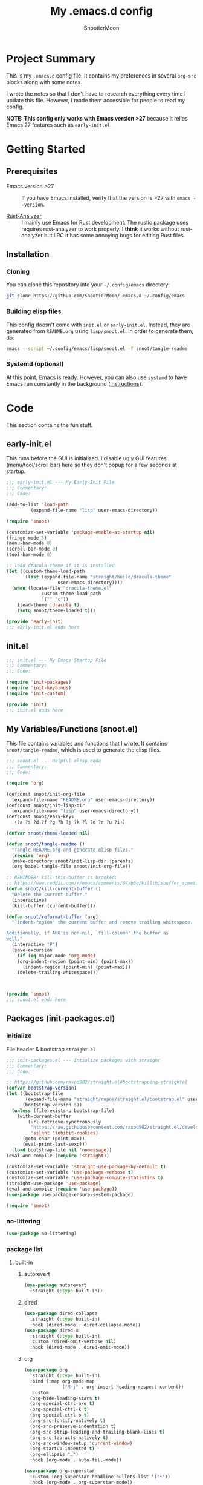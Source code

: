 #+title: My .emacs.d config
#+author: SnootierMoon
#+description: Pog

* Project Summary
This is my =.emacs.d= config file.  It contains my preferences in
several =org-src= blocks along with some notes.

I wrote the notes so that I don't have to research everything every
time I update this file.  However, I made them accessible for people
to read my config.

*NOTE: This config only works with Emacs version >27* because it
relies Emacs 27 features such as =early-init.el=.
* Getting Started
** Prerequisites
- Emacs version >27 :: If you have Emacs installed, verify that the
  version is >27 with =emacs --version=.

- [[https://github.com/rust-analyzer/rust-analyzer][Rust-Analyzer]] :: I mainly use Emacs for Rust development.
  The rustic package uses requires rust-analyzer
  to work properly.  I *think* it works without rust-analyzer but
  IIRC it has some annoying bugs for editing Rust files.
** Installation
*** Cloning
You can clone this repository into your =~/.config/emacs= directory:
#+begin_src bash
git clone https://github.com/SnootierMoon/.emacs.d ~/.config/emacs
#+end_src
*** Building elisp files
This config doesn't come with =init.el= or =early-init.el=.  Instead,
they are generated from =README.org= using =lisp/snoot.el=.  In order
to generate them, do:
#+begin_src bash
emacs --script ~/.config/emacs/lisp/snoot.el -f snoot/tangle-readme
#+end_src
*** Systemd (optional)
At this point, Emacs is ready.  However, you can also use =systemd= to
have Emacs run constantly in the background ([[https://emacsredux.com/blog/2020/07/16/running-emacs-with-systemd/][instructions]]).
* Code
This section contains the fun stuff.
** early-init.el
This runs before the GUI is initialized.  I disable ugly GUI features
(menu/tool/scroll bar) here so they don't popup for a few seconds at
startup.
#+begin_src emacs-lisp :tangle early-init.el
;;; early-init.el --- My Early-Init File
;;; Commentary:
;;; Code:

(add-to-list 'load-path
	     (expand-file-name "lisp" user-emacs-directory))

(require 'snoot)

(customize-set-variable 'package-enable-at-startup nil)
(fringe-mode 5)
(menu-bar-mode 0)
(scroll-bar-mode 0)
(tool-bar-mode 0)

;; load dracula-theme if it is installed
(let ((custom-theme-load-path
       (list (expand-file-name "straight/build/dracula-theme"
			       user-emacs-directory))))
  (when (locate-file "dracula-theme.el"
		     custom-theme-load-path
		     '("" "c"))
    (load-theme 'dracula t)
    (setq snoot/theme-loaded t)))

(provide 'early-init)
;;; early-init.el ends here
#+end_src
** init.el
#+begin_src emacs-lisp :tangle init.el
;;; init.el --- My Emacs Startup File
;;; Commentary:
;;; Code:

(require 'init-packages)
(require 'init-keybinds)
(require 'init-custom)

(provide 'init)
;;; init.el ends here
#+end_src
** My Variables/Functions (snoot.el)
This file contains variables and functions that I wrote.  It contains
=snoot/tangle-readme=, which is used to generate the elisp files.
#+begin_src emacs-lisp :tangle lisp/snoot.el
;;; snoot.el --- Helpful elisp code
;;; Commentary:
;;; Code:

(require 'org)

(defconst snoot/init-org-file
  (expand-file-name "README.org" user-emacs-directory))
(defconst snoot/init-lisp-dir
  (expand-file-name "lisp" user-emacs-directory))
(defconst snoot/easy-keys
  '(?a ?s ?d ?f ?g ?h ?j ?k ?l ?e ?r ?u ?i))

(defvar snoot/theme-loaded nil)

(defun snoot/tangle-readme ()
  "Tangle README.org and generate elisp files."
  (require 'org)
  (make-directory snoot/init-lisp-dir :parents)
  (org-babel-tangle-file snoot/init-org-file))

;; REMINDER: kill-this-buffer is bronked:
;; https://www.reddit.com/r/emacs/comments/64xb3q/killthisbuffer_sometimes_just_stops_working/
(defun snoot/kill-current-buffer ()
  "Delete the current buffer."
  (interactive)
  (kill-buffer (current-buffer)))

(defun snoot/reformat-buffer (arg)
  "`indent-region' the current buffer and remove trailing whitespace.

Additionally, if ARG is non-nil, `fill-column' the buffer as
well."
  (interactive "P")
  (save-excursion
    (if (eq major-mode 'org-mode)
	(org-indent-region (point-min) (point-max))
      (indent-region (point-min) (point-max)))
    (delete-trailing-whitespace)))



(provide 'snoot)
;;; snoot.el ends here
#+end_src
** Packages (init-packages.el)
:PROPERTIES:
:header-args: :tangle lisp/init-packages.el
:END:
*** initialize
File header & bootstrap =straight.el=
#+begin_src emacs-lisp
;;; init-packages.el --- Intialize packages with straight
;;; Commentary:
;;; Code:

;; https://github.com/raxod502/straight.el#bootstrapping-straightel
(defvar bootstrap-version)
(let ((bootstrap-file
       (expand-file-name "straight/repos/straight.el/bootstrap.el" user-emacs-directory))
      (bootstrap-version 5))
  (unless (file-exists-p bootstrap-file)
    (with-current-buffer
        (url-retrieve-synchronously
         "https://raw.githubusercontent.com/raxod502/straight.el/develop/install.el"
         'silent 'inhibit-cookies)
      (goto-char (point-max))
      (eval-print-last-sexp)))
  (load bootstrap-file nil 'nomessage))
(eval-and-compile (require 'straight))

(customize-set-variable 'straight-use-package-by-default t)
(customize-set-variable 'use-package-verbose t)
(customize-set-variable 'use-package-compute-statistics t)
(straight-use-package 'use-package)
(eval-and-compile (require 'use-package))
(use-package use-package-ensure-system-package)

(require 'snoot)
#+end_src
*** no-littering
#+begin_src emacs-lisp
(use-package no-littering)
#+end_src
*** package list
**** built-in
***** autorevert
#+begin_src emacs-lisp
(use-package autorevert
  :straight (:type built-in))
#+end_src
***** dired
#+begin_src emacs-lisp
(use-package dired-collapse
  :straight (:type built-in)
  :hook (dired-mode . dired-collapse-mode))
(use-package dired-x
  :straight (:type built-in)
  :custom (dired-omit-verbose nil)
  :hook (dired-mode . dired-omit-mode))
#+end_src
***** org
#+begin_src emacs-lisp
(use-package org
  :straight (:type built-in)
  :bind (:map org-mode-map
              ("M-j" . org-insert-heading-respect-content))
  :custom
  (org-hide-leading-stars t)
  (org-special-ctrl-a/e t)
  (org-special-ctrl-k t)
  (org-special-ctrl-o t)
  (org-src-fontify-natively t)
  (org-src-preserve-indentation t)
  (org-src-strip-leading-and-trailing-blank-lines t)
  (org-src-tab-acts-natively t)
  (org-src-window-setup 'current-window)
  (org-startup-indented t)
  (org-ellipsis "…")
  :hook (org-mode . auto-fill-mode))

(use-package org-superstar
  :custom (org-superstar-headline-bullets-list '("•"))
  :hook (org-mode . org-superstar-mode))
#+end_src
***** files
#+begin_src emacs-lisp
(use-package files
  :straight (:type built-in)
  :custom
  (backup-by-copying t)
  (delete-old-versions t)
  (kept-new-versions 6)
  (kept-old-versions 2)
  (require-final-newline t)
  (version-control t)
  (view-read-only t))
#+end_src
***** server
#+begin_src emacs-lisp
(use-package server
  :straight nil
  :defer 0.4
  :config (or (server-running-p) (server-mode))
  :hook (server-switch . raise-frame))
#+end_src
**** light
***** avy
#+begin_src emacs-lisp
(use-package avy
  :bind ("C-;" . avy-goto-char)
  :custom (avy-keys snoot/easy-keys))

(use-package ace-window
  :bind ("M-o" . ace-window)
  :custom
  (aw-dispatch-always t)
  (aw-keys snoot/easy-keys))
#+end_src
***** dashboard
#+begin_src emacs-lisp
(use-package dashboard
  :config
  (dashboard-setup-startup-hook)
  :custom
  (dashboard-set-heading-icons t)
  (dashboard-set-file-icons t)
  (dashboard-set-init-info t)
  (dashboard-items '((recents  . 5)
                     (projects . 5)
                     (agenda . 5)))
  (initial-buffer-choice #'dashboard-refresh-buffer))
#+end_src
***** disable-mouse
#+begin_src emacs-lisp
(use-package disable-mouse
  :init (global-disable-mouse-mode t))
#+end_src
***** dracula
#+begin_src emacs-lisp
(use-package dracula-theme
  :init
  (unless snoot/theme-loaded
    (setq snoot/theme-loaded t)
    (load-theme 'dracula t)))
#+end_src
***** ibuffer
#+begin_src emacs-lisp
(use-package ibuffer
  :bind ("C-x C-b" . ibuffer-other-window))
#+end_src
***** powerline
#+begin_src emacs-lisp
(use-package powerline
  :init (powerline-center-theme))
#+end_src
***** which-key
#+begin_src emacs-lisp
(use-package which-key
  :init (which-key-mode)
  :custom
  (which-key-allow-imprecise-fit nil)
  (which-key-idle-delay 0.3))
#+end_src
***** yasnippet
#+begin_src emacs-lisp
(use-package yasnippet
  :commands yas-reload-all
  :config (yas-reload-all)
  :hook
  (prog-mode . yas-minor-mode)
  (text-mode . yas-minor-mode))

(use-package yasnippet-snippets)
#+end_src
**** heavy
***** magit
#+begin_src emacs-lisp
(use-package forge)

(use-package magit)
#+end_src
***** flycheck
#+begin_src emacs-lisp
(use-package flycheck
  :custom (flycheck-emacs-lisp-load-path 'inherit)
  :hook (prog-mode . flycheck-mode))
#+end_src
***** projectile
#+begin_src
(use-package projectile
  :bind-keymap ("C-c p" . projectile-command-map)
  :init (projectile-mode t))
#+end_src
***** company
#+begin_src emacs-lisp
(use-package company
  :custom (company-dabbrev-dowcase 0)
  :hook
  (prog-mode . company-mode)
  (text-mode . company-mode))
#+end_src
***** lsp
#+begin_src emacs-lisp
(use-package lsp-mode
  :commands lsp
  :custom
  (lsp-rust-analyzer-cargo-watch-command "clippy")
  (lsp-eldoc-render-all t)
  (lsp-idle-delay 0.6)
  (lsp-rust-analyzer-server-display-inlay-hints t))

(use-package lsp-ui
  :custom
  (lsp-ui-peek-always-show t)
  (lsp-ui-sideline-show-hover t)
  (lsp-ui-doc-enable nil)
  :hook (lsp-mode . lsp-ui-mode))
#+end_src
***** ivy
#+begin_src emacs-lisp
(use-package ivy
  :commands ivy-mode
  :init (ivy-mode 1)
  :custom
  (ivy-count-format "%d/%d ")
  (ivy-extra-directories nil)
  (ivy-use-virtual-buffers t))

(use-package counsel
  :commands counsel-mode
  :init (counsel-mode 1)
  :custom
  (counsel-find-file-ignore-regexp
   "^\\(\\(.+\\/\\)*\\(\\.#.+\\|#.+#\\)\\|.+\\/build\\/.+\\)$"))

(use-package swiper
  :commands swiper
  :bind ("C-s" . swiper))

(use-package counsel-projectile)

;; apparently order matters:
;; https://github.com/seagle0128/all-the-icons-ivy-rich#use-package
(use-package all-the-icons-ivy-rich
  :init (all-the-icons-ivy-rich-mode 1)
  :custom (all-the-icons-ivy-rich-icon-size 0.8))

(use-package ivy-rich
  :init (ivy-rich-mode 1)
  :config (setcdr (assq t ivy-format-functions-alist) #'ivy-format-function-line))
#+end_src
***** rustic
#+begin_src emacs-lisp
(use-package rustic
  :custom (rustic-format-on-save t))
#+end_src
*** footer
#+begin_src emacs-lisp
(provide 'init-packages)
;;; init-packages.el ends here
#+end_src
** Keybinds (init-keybinds.el)
#+begin_src emacs-lisp :tangle lisp/init-keybinds.el
;;; init-keybinds.el --- Enable my keybinds
;;; Commentary:
;;; Code:

(define-minor-mode hardcore-keys-mode
  "Hardcore mode"
  :global t
  :lighter " hc"
  :keymap '(([backspace] . ignore)
            ([down] . ignore)
            ([left] . ignore)
            ([return] . god-mode)
            ([right] . ignore)
            ([tab] . ignore)
            ([up] . ignore)
            ([?\C-c ?\h] . help-command))
  :after-hook
  (define-key key-translation-map [?\C-h]
    (when hardcore-keys-mode
      [?\C-?])))

(hardcore-keys-mode 1)

(global-set-key (kbd "C-c e i") #'snoot/reformat-buffer)
(global-set-key (kbd "C-c e s") #'sort-lines)
(global-set-key (kbd "C-c i f")
		(lambda () (interactive) (find-file snoot/init-org-file)))
(global-set-key (kbd "C-c i l") #'use-package-report)
(global-set-key (kbd "C-c r d") #'diff-buffer-with-file)
(global-set-key (kbd "C-c r r") #'recover-this-file)
(global-set-key (kbd "C-x C-z") #'ignore)
(global-set-key (kbd "C-x K") #'kill-buffer)
(global-set-key (kbd "C-x M-k") #'kill-buffer-and-window)
(global-set-key (kbd "C-x k") #'snoot/kill-current-buffer)
(global-set-key (kbd "C-z") #'ignore)

(provide 'init-keybinds)
;;; init-keybinds.el ends here
#+end_src
** Extra Customizations (init-custom.el)
#+begin_src emacs-lisp :tangle lisp/init-custom.el
;;; init-custom.el --- Activate extra customizations
;;; Commentary:
;;; Code:

(defalias 'yes-or-no-p #'y-or-n-p)
(customize-set-variable 'cursor-type 'bar)
(customize-set-variable 'inhibit-compacting-font-caches t)
(customize-set-variable 'ring-bell-function #'ignore)
(customize-set-variable 'truncate-lines t)
(column-number-mode 1)
(global-display-line-numbers-mode 1)
(global-hl-line-mode 1)
(global-prettify-symbols-mode 1)
(show-paren-mode 1)

(electric-indent-mode 1)
(electric-layout-mode 1)
(electric-pair-mode 1)

(customize-set-variable 'confirm-nonexistent-file-or-buffer nil)
(customize-set-variable 'message-log-max t)
(customize-set-variable 'shift-select-mode nil)
(auto-compression-mode t)

(customize-set-variable 'enable-recursive-minibuffers t)
(customize-set-variable 'resize-mini-windows t)

(provide 'init-custom)
;;; init-custom.el ends here
#+end_src
